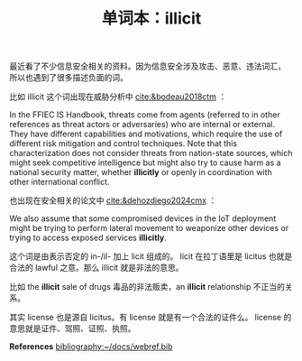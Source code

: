 #+LAYOUT: post
#+TITLE: 单词本：illicit
#+TAGS: English
#+CATEGORIES: language

最近看了不少信息安全相关的资料。因为信息安全涉及攻击、恶意、违法词汇，
所以也遇到了很多描述负面的词。

比如 illicit 这个词出现在威胁分析中 [[cite:&bodeau2018ctm]] ：

In the FFIEC IS Handbook, threats come from agents (referred to in
other references as threat actors or adversaries) who are internal or
external. They have different capabilities and motivations, which
require the use of different risk mitigation and control
techniques. Note that this characterization does not consider threats
from nation-state sources, which might seek competitive intelligence
but might also try to cause harm as a national security matter,
whether *illicitly* or openly in coordination with other international
conflict.

也出现在安全相关的论文中 [[cite:&dehozdiego2024cmx]] ：

We also assume that some compromised devices in the IoT deployment
might be trying to perform lateral movement to weaponize other devices
or trying to access exposed services *illicitly*.

这个词是由表示否定的 in-/il- 加上 licit 组成的。 licit 在拉丁语里是
licitus 也就是合法的 lawful 之意。那么 illicit 就是非法的意思。

比如 the *illicit* sale of drugs 毒品的非法贩卖，an *illicit* relationship
不正当的关系。

其实 license 也是源自 licitus。有 license 就是有一个合法的证件么。
license 的意思就是证件、驾照、证照、执照。



*References*
[[bibliography:~/docs/webref.bib]]
